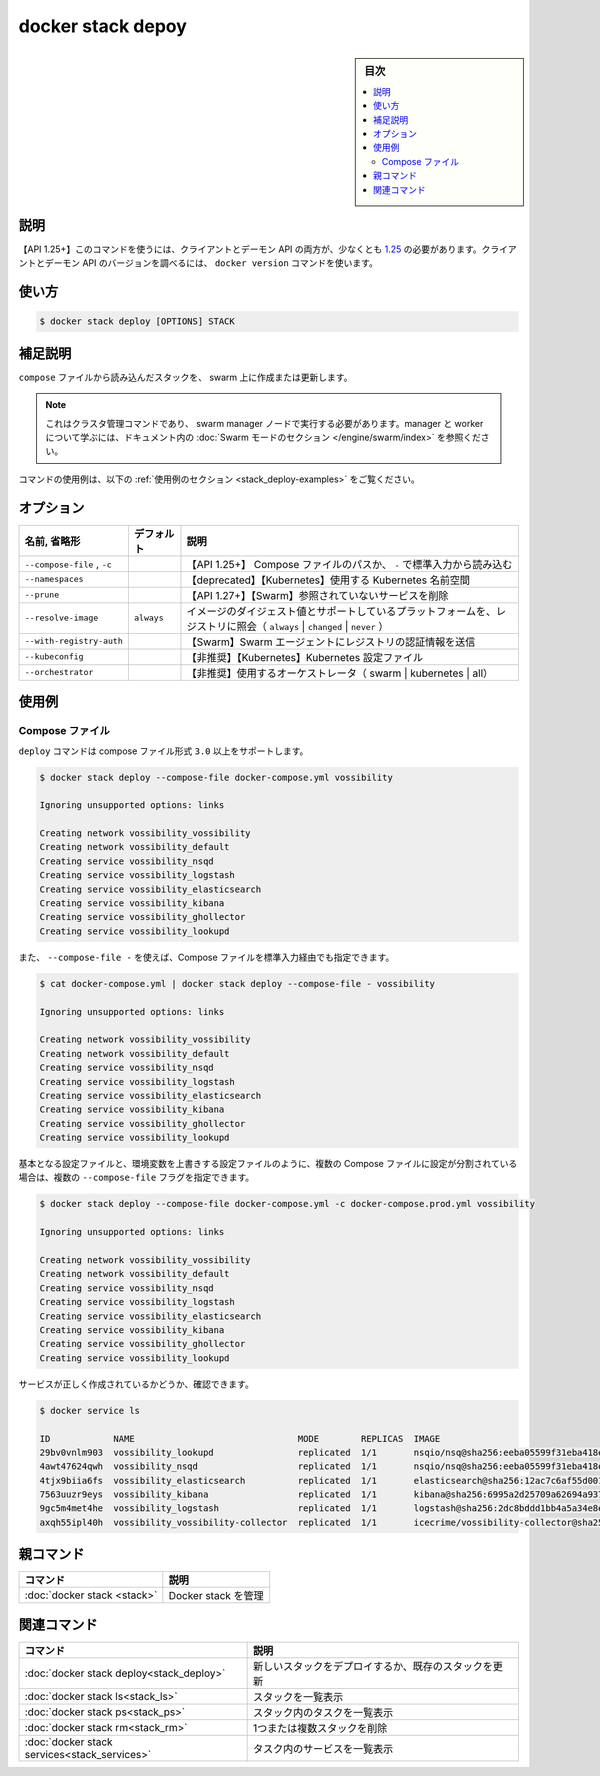 ﻿.. -*- coding: utf-8 -*-
.. URL: https://docs.docker.com/engine/reference/commandline/stack_deploy/
.. SOURCE: 
   doc version: 20.10
      https://github.com/docker/docker.github.io/blob/master/engine/reference/commandline/stack_deploy.md
      https://github.com/docker/docker.github.io/blob/master/_data/engine-cli/docker_stack_deploy.yaml
.. check date: 2022/04/09
.. Commits on Jul 2, 2021 590463d6ce75c5ad02358998efee34a9fd358f6b
.. -------------------------------------------------------------------

.. docker stack deploy

=======================================
docker stack depoy
=======================================

.. sidebar:: 目次

   .. contents:: 
       :depth: 3
       :local:

.. _stack_deploy-description:

説明
==========

.. Deploy a new stack or update an existing stack

 新しいスタックをデプロイするか、既存のスタックを更新します。

.. API 1.25+
   Open the 1.25 API reference (in a new window)
   The client and daemon API must both be at least 1.25 to use this command. Use the docker version command on the client to check your client and daemon API versions.

【API 1.25+】このコマンドを使うには、クライアントとデーモン API の両方が、少なくとも `1.25 <https://docs.docker.com/engine/api/v1.25/>`_ の必要があります。クライアントとデーモン API のバージョンを調べるには、 ``docker version`` コマンドを使います。


.. _stack_deploy-usage:

使い方
==========

.. code-block:: bash

   $ docker stack deploy [OPTIONS] STACK

.. Extended description
.. _stack_deploy-extended-description:

補足説明
==========

.. Create and update a stack from a compose file on the swarm.

``compose`` ファイルから読み込んだスタックを、 swarm 上に作成または更新します。

..    Note
    This is a cluster management command, and must be executed on a swarm manager node. To learn about managers and workers, refer to the Swarm mode section in the documentation.

.. note::

   これはクラスタ管理コマンドであり、 swarm manager ノードで実行する必要があります。manager と worker について学ぶには、ドキュメント内の :doc:`Swarm モードのセクション </engine/swarm/index>` を参照ください。

.. For example uses of this command, refer to the examples section below.

コマンドの使用例は、以下の :ref:`使用例のセクション <stack_deploy-examples>` をご覧ください。

.. _stack_deploy-options:

オプション
==========

.. list-table::
   :header-rows: 1

   * - 名前, 省略形
     - デフォルト
     - 説明
   * - ``--compose-file`` , ``-c``
     - 
     - 【API 1.25+】 Compose ファイルのパスか、 ``-`` で標準入力から読み込む
   * - ``--namespaces``
     - 
     - 【deprecated】【Kubernetes】使用する Kubernetes 名前空間
   * - ``--prune``
     - 
     - 【API 1.27+】【Swarm】参照されていないサービスを削除
   * - ``--resolve-image``
     - ``always``
     - イメージのダイジェスト値とサポートしているプラットフォームを、レジストリに照会（ ``always`` | ``changed`` | ``never`` ）
   * - ``--with-registry-auth``
     - 
     - 【Swarm】Swarm エージェントにレジストリの認証情報を送信
   * - ``--kubeconfig``
     - 
     - 【非推奨】【Kubernetes】Kubernetes 設定ファイル
   * - ``--orchestrator``
     - 
     - 【非推奨】使用するオーケストレータ（ swarm | kubernetes | all）

.. _stack_deploy-examples:

使用例
==========

Compose ファイル
--------------------

.. The deploy command supports compose file version 3.0 and above.

``deploy`` コマンドは compose ファイル形式 ``3.0`` 以上をサポートします。

.. code-block:: bash

   $ docker stack deploy --compose-file docker-compose.yml vossibility
   
   Ignoring unsupported options: links
   
   Creating network vossibility_vossibility
   Creating network vossibility_default
   Creating service vossibility_nsqd
   Creating service vossibility_logstash
   Creating service vossibility_elasticsearch
   Creating service vossibility_kibana
   Creating service vossibility_ghollector
   Creating service vossibility_lookupd

.. The Compose file can also be provided as standard input with --compose-file -:

また、  ``--compose-file -`` を使えば、Compose ファイルを標準入力経由でも指定できます。

.. code-block:: bash

   $ cat docker-compose.yml | docker stack deploy --compose-file - vossibility
   
   Ignoring unsupported options: links
   
   Creating network vossibility_vossibility
   Creating network vossibility_default
   Creating service vossibility_nsqd
   Creating service vossibility_logstash
   Creating service vossibility_elasticsearch
   Creating service vossibility_kibana
   Creating service vossibility_ghollector
   Creating service vossibility_lookupd

.. If your configuration is split between multiple Compose files, e.g. a base configuration and environment-specific overrides, you can provide multiple --compose-file flags.

基本となる設定ファイルと、環境変数を上書きする設定ファイルのように、複数の Compose ファイルに設定が分割されている場合は、複数の ``--compose-file`` フラグを指定できます。

.. code-block:: bash

   $ docker stack deploy --compose-file docker-compose.yml -c docker-compose.prod.yml vossibility
   
   Ignoring unsupported options: links
   
   Creating network vossibility_vossibility
   Creating network vossibility_default
   Creating service vossibility_nsqd
   Creating service vossibility_logstash
   Creating service vossibility_elasticsearch
   Creating service vossibility_kibana
   Creating service vossibility_ghollector
   Creating service vossibility_lookupd

.. You can verify that the services were correctly created:

サービスが正しく作成されているかどうか、確認できます。

.. code-block:: bash

   $ docker service ls
   
   ID            NAME                               MODE        REPLICAS  IMAGE
   29bv0vnlm903  vossibility_lookupd                replicated  1/1       nsqio/nsq@sha256:eeba05599f31eba418e96e71e0984c3dc96963ceb66924dd37a47bf7ce18a662
   4awt47624qwh  vossibility_nsqd                   replicated  1/1       nsqio/nsq@sha256:eeba05599f31eba418e96e71e0984c3dc96963ceb66924dd37a47bf7ce18a662
   4tjx9biia6fs  vossibility_elasticsearch          replicated  1/1       elasticsearch@sha256:12ac7c6af55d001f71800b83ba91a04f716e58d82e748fa6e5a7359eed2301aa
   7563uuzr9eys  vossibility_kibana                 replicated  1/1       kibana@sha256:6995a2d25709a62694a937b8a529ff36da92ebee74bafd7bf00e6caf6db2eb03
   9gc5m4met4he  vossibility_logstash               replicated  1/1       logstash@sha256:2dc8bddd1bb4a5a34e8ebaf73749f6413c101b2edef6617f2f7713926d2141fe
   axqh55ipl40h  vossibility_vossibility-collector  replicated  1/1       icecrime/vossibility-collector@sha256:f03f2977203ba6253988c18d04061c5ec7aab46bca9dfd89a9a1fa4500989fba


.. Parent command

親コマンド
==========

.. list-table::
   :header-rows: 1

   * - コマンド
     - 説明
   * - :doc:`docker stack <stack>`
     - Docker stack を管理

.. Related commands

関連コマンド
====================

.. list-table::
   :header-rows: 1

   * - コマンド
     - 説明
   * - :doc:`docker stack deploy<stack_deploy>`
     - 新しいスタックをデプロイするか、既存のスタックを更新
   * - :doc:`docker stack ls<stack_ls>`
     - スタックを一覧表示
   * - :doc:`docker stack ps<stack_ps>`
     - スタック内のタスクを一覧表示
   * - :doc:`docker stack rm<stack_rm>`
     - 1つまたは複数スタックを削除
   * - :doc:`docker stack services<stack_services>`
     - タスク内のサービスを一覧表示


.. seealso:: 

   docker stack deploy
      https://docs.docker.com/engine/reference/commandline/stack_deploy/
